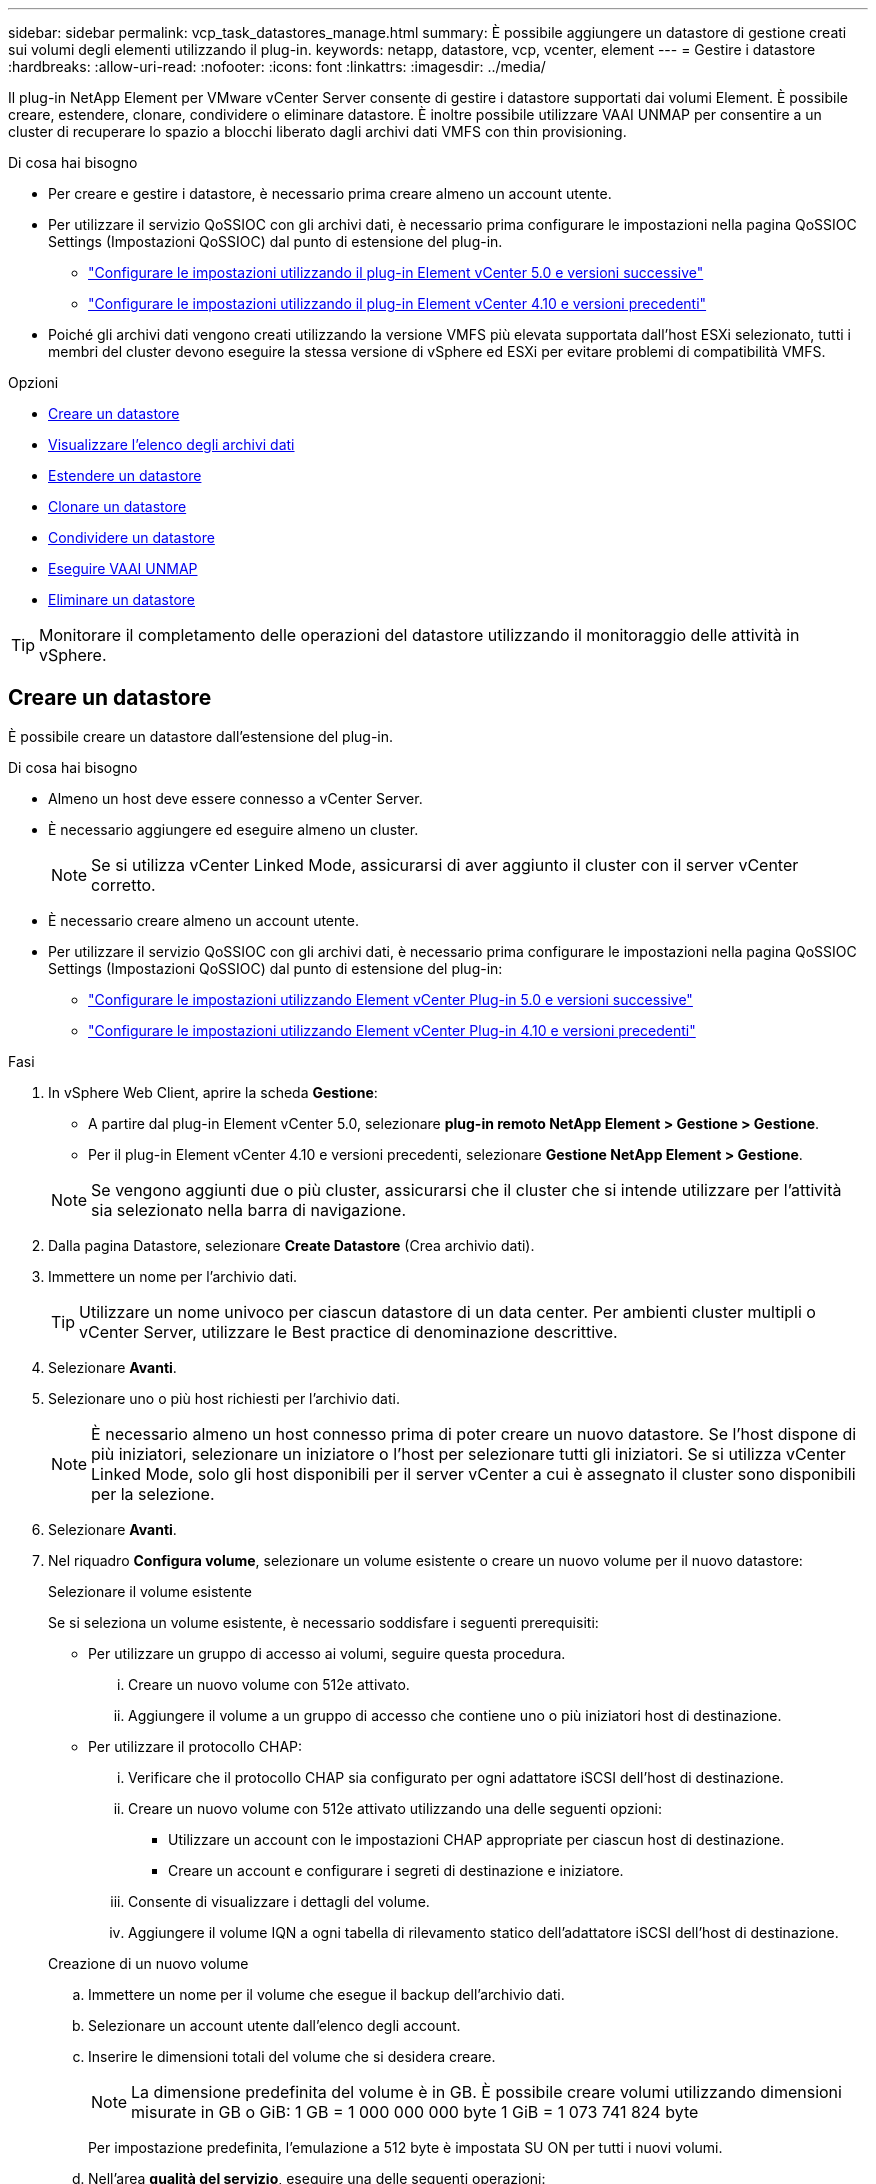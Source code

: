 ---
sidebar: sidebar 
permalink: vcp_task_datastores_manage.html 
summary: È possibile aggiungere un datastore di gestione creati sui volumi degli elementi utilizzando il plug-in. 
keywords: netapp, datastore, vcp, vcenter, element 
---
= Gestire i datastore
:hardbreaks:
:allow-uri-read: 
:nofooter: 
:icons: font
:linkattrs: 
:imagesdir: ../media/


[role="lead"]
Il plug-in NetApp Element per VMware vCenter Server consente di gestire i datastore supportati dai volumi Element. È possibile creare, estendere, clonare, condividere o eliminare datastore. È inoltre possibile utilizzare VAAI UNMAP per consentire a un cluster di recuperare lo spazio a blocchi liberato dagli archivi dati VMFS con thin provisioning.

.Di cosa hai bisogno
* Per creare e gestire i datastore, è necessario prima creare almeno un account utente.
* Per utilizzare il servizio QoSSIOC con gli archivi dati, è necessario prima configurare le impostazioni nella pagina QoSSIOC Settings (Impostazioni QoSSIOC) dal punto di estensione del plug-in.
+
** link:vcp_task_getstarted_5_0.html#configure-qossioc-settings-using-the-plug-in["Configurare le impostazioni utilizzando il plug-in Element vCenter 5.0 e versioni successive"]
** link:vcp_task_getstarted.html#configure-qossioc-settings-using-the-plug-in["Configurare le impostazioni utilizzando il plug-in Element vCenter 4.10 e versioni precedenti"]


* Poiché gli archivi dati vengono creati utilizzando la versione VMFS più elevata supportata dall'host ESXi selezionato, tutti i membri del cluster devono eseguire la stessa versione di vSphere ed ESXi per evitare problemi di compatibilità VMFS.


.Opzioni
* <<Creare un datastore>>
* <<Visualizzare l'elenco degli archivi dati>>
* <<Estendere un datastore>>
* <<Clonare un datastore>>
* <<Condividere un datastore>>
* <<Eseguire VAAI UNMAP>>
* <<Eliminare un datastore>>



TIP: Monitorare il completamento delle operazioni del datastore utilizzando il monitoraggio delle attività in vSphere.



== Creare un datastore

È possibile creare un datastore dall'estensione del plug-in.

.Di cosa hai bisogno
* Almeno un host deve essere connesso a vCenter Server.
* È necessario aggiungere ed eseguire almeno un cluster.
+

NOTE: Se si utilizza vCenter Linked Mode, assicurarsi di aver aggiunto il cluster con il server vCenter corretto.

* È necessario creare almeno un account utente.
* Per utilizzare il servizio QoSSIOC con gli archivi dati, è necessario prima configurare le impostazioni nella pagina QoSSIOC Settings (Impostazioni QoSSIOC) dal punto di estensione del plug-in:
+
** link:vcp_task_getstarted_5_0.html#configure-qossioc-settings-using-the-plug-in["Configurare le impostazioni utilizzando Element vCenter Plug-in 5.0 e versioni successive"]
** link:vcp_task_getstarted.html#configure-qossioc-settings-using-the-plug-in["Configurare le impostazioni utilizzando Element vCenter Plug-in 4.10 e versioni precedenti"]




.Fasi
. In vSphere Web Client, aprire la scheda *Gestione*:
+
** A partire dal plug-in Element vCenter 5.0, selezionare *plug-in remoto NetApp Element > Gestione > Gestione*.
** Per il plug-in Element vCenter 4.10 e versioni precedenti, selezionare *Gestione NetApp Element > Gestione*.


+

NOTE: Se vengono aggiunti due o più cluster, assicurarsi che il cluster che si intende utilizzare per l'attività sia selezionato nella barra di navigazione.

. Dalla pagina Datastore, selezionare *Create Datastore* (Crea archivio dati).
. Immettere un nome per l'archivio dati.
+

TIP: Utilizzare un nome univoco per ciascun datastore di un data center. Per ambienti cluster multipli o vCenter Server, utilizzare le Best practice di denominazione descrittive.

. Selezionare *Avanti*.
. Selezionare uno o più host richiesti per l'archivio dati.
+

NOTE: È necessario almeno un host connesso prima di poter creare un nuovo datastore. Se l'host dispone di più iniziatori, selezionare un iniziatore o l'host per selezionare tutti gli iniziatori. Se si utilizza vCenter Linked Mode, solo gli host disponibili per il server vCenter a cui è assegnato il cluster sono disponibili per la selezione.

. Selezionare *Avanti*.
. Nel riquadro *Configura volume*, selezionare un volume esistente o creare un nuovo volume per il nuovo datastore:
+
[role="tabbed-block"]
====
.Selezionare il volume esistente
--
Se si seleziona un volume esistente, è necessario soddisfare i seguenti prerequisiti:

** Per utilizzare un gruppo di accesso ai volumi, seguire questa procedura.
+
... Creare un nuovo volume con 512e attivato.
... Aggiungere il volume a un gruppo di accesso che contiene uno o più iniziatori host di destinazione.


** Per utilizzare il protocollo CHAP:
+
... Verificare che il protocollo CHAP sia configurato per ogni adattatore iSCSI dell'host di destinazione.
... Creare un nuovo volume con 512e attivato utilizzando una delle seguenti opzioni:
+
**** Utilizzare un account con le impostazioni CHAP appropriate per ciascun host di destinazione.
**** Creare un account e configurare i segreti di destinazione e iniziatore.


... Consente di visualizzare i dettagli del volume.
... Aggiungere il volume IQN a ogni tabella di rilevamento statico dell'adattatore iSCSI dell'host di destinazione.




--
.Creazione di un nuovo volume
--
.. Immettere un nome per il volume che esegue il backup dell'archivio dati.
.. Selezionare un account utente dall'elenco degli account.
.. Inserire le dimensioni totali del volume che si desidera creare.
+

NOTE: La dimensione predefinita del volume è in GB. È possibile creare volumi utilizzando dimensioni misurate in GB o GiB: 1 GB = 1 000 000 000 byte 1 GiB = 1 073 741 824 byte

+
Per impostazione predefinita, l'emulazione a 512 byte è impostata SU ON per tutti i nuovi volumi.

.. Nell'area *qualità del servizio*, eseguire una delle seguenti operazioni:
+
... In *Policy*, selezionare un criterio QoS esistente.
... In *Custom Settings* (Impostazioni personalizzate), impostare i valori minimi, massimi e burst personalizzati per IOPS o utilizzare i valori QoS predefiniti.
+

TIP: Le policy di QoS sono le migliori per gli ambienti di servizio, ad esempio con database, applicazioni o server di infrastruttura che raramente si riavviano e necessitano di un accesso costante e uguale allo storage. L'automazione QoSSIOC personalizzata è ideale per le macchine virtuali di uso leggero, come desktop virtuali o macchine virtuali specializzate di tipo kiosk, che possono essere riavviati, accesi o spenti ogni giorno o più volte al giorno. L'automazione QoSSIOC e le policy QoS non devono essere utilizzate insieme.

+

TIP: I volumi con un valore massimo o burst IOPS superiore a 20,000 IOPS potrebbero richiedere una profondità di coda elevata o più sessioni per ottenere questo livello di IOPS su un singolo volume.





--
====
. Selezionare *Avanti*.
. Configurare il tipo di autorizzazione per l'accesso all'host scegliendo una delle seguenti opzioni:
+
** *Use Volume Access Group* (Usa gruppo di accesso al volume): Selezionare questa opzione per limitare esplicitamente gli iniziatori in grado di visualizzare i volumi.
** *Use CHAP* (Usa CHAP): Selezionare per un accesso sicuro basato su segreto senza limiti agli iniziatori.


. Selezionare *Avanti*.
. Se si seleziona *Use Volume Access Group* (Usa gruppo di accesso volume), configurare i gruppi di accesso volume per gli host selezionati.
+
I gruppi di accesso ai volumi elencati in *richiesti dagli iniziatori selezionati* sono già associati a uno o più degli iniziatori host selezionati in una fase precedente

+
.. Selezionare altri gruppi di accesso ai volumi o crearne di nuovi da associare agli iniziatori disponibili:
+
*** *Disponibile*: Altre opzioni di gruppo di accesso al volume nel cluster.
*** *Crea nuovo gruppo di accesso*: Immettere il nome del nuovo gruppo di accesso e selezionare *Aggiungi*.


.. Selezionare *Avanti*.
.. Nel riquadro *Configure hosts' Access* (Configura accesso host), associare gli iniziatori host disponibili (IQN o WWPN) ai gruppi di accesso al volume selezionati nel riquadro precedente. Se un iniziatore host è già associato a un gruppo di accesso al volume, il campo è di sola lettura per tale iniziatore. Se un iniziatore host non dispone di un'associazione di gruppo di accesso al volume, selezionare un'opzione dall'elenco accanto all'iniziatore.
.. Selezionare *Avanti*.


. Se si desidera attivare l'automazione QoSSIOC, selezionare *Enable QoS & SIOC* (attiva QoS e SIOC*), quindi configurare le impostazioni QoSSIOC.
+
--

TIP: Se si utilizzano policy QoS, non attivare QoSSIOC. QoSSIOC sovrascrive e regola i valori di QoS per le impostazioni di QoS del volume.

Se il servizio QoSSIOC non è disponibile, è necessario prima configurare le impostazioni QoSSIOC:

** link:vcp_task_getstarted_5_0.html#configure-qossioc-settings-using-the-plug-in["Configurare le impostazioni utilizzando il plug-in Element vCenter 5.0 e versioni successive"]
** link:vcp_task_getstarted.html#configure-qossioc-settings-using-the-plug-in["Configurare le impostazioni utilizzando il plug-in Element vCenter 4.10 e versioni precedenti"]


--
+
.. Selezionare *Enable QoS & SIOC* (attiva QoS e SIOC).
.. Configurare il *fattore di burst*.
+

NOTE: Il fattore di burst è un multiplo dell'impostazione del limite IOPS (SIOC) per VMDK. Se si modifica il valore predefinito, assicurarsi di utilizzare un valore del fattore di burst che non superi il limite massimo di burst per un volume di elemento quando il valore del fattore di burst viene moltiplicato per il limite IOPS per qualsiasi VMDK.

.. (Facoltativo) selezionare *Override Default QoS* e configurare le impostazioni.
+

NOTE: Se l'impostazione Override Default QoS (Override QoS predefinita) è disattivata per l'archivio dati, i valori delle condivisioni e dei limiti IOPS vengono impostati automaticamente in base alle impostazioni di SIOC predefinite di ciascuna macchina virtuale.

+

TIP: Non personalizzare il limite di condivisione SIOC senza personalizzare anche il limite IOPS SIOC.

+

TIP: Per impostazione predefinita, il numero massimo di condivisioni di dischi SIOC è impostato su `Unlimited`. In un ambiente di macchine virtuali di grandi dimensioni, come VDI, questo può causare l'overcommit degli IOPS massimi nel cluster. Quando si attiva QoSSIOC, selezionare sempre Override Default QoS (Override QoS predefinita) e impostare l'opzione Limit IOPS (limita IOPS) su qualcosa di ragionevole.



. Selezionare *Avanti*.
. Confermare le selezioni e fare clic su *fine*.
. Per visualizzare l'avanzamento dell'attività, utilizzare Task Monitoring in vSphere. Se l'archivio dati non compare nell'elenco, aggiornare la vista.




== Visualizzare l'elenco degli archivi dati

È possibile visualizzare gli archivi dati disponibili nella pagina Datastores dal punto di estensione del plug-in.

. In vSphere Web Client, aprire la scheda *Gestione*:
+
** A partire dal plug-in Element vCenter 5.0, selezionare *plug-in remoto NetApp Element > Gestione > Gestione*.
** Per il plug-in Element vCenter 4.10 e versioni precedenti, selezionare *Gestione NetApp Element > Gestione*.


+

NOTE: Se vengono aggiunti due o più cluster, selezionare il cluster che si desidera utilizzare nella barra di navigazione.

. Esaminare l'elenco dei datastore.
+

NOTE: I datastore che coprono più volumi (datastore misti) non sono elencati. Le viste degli archivi dati mostrano solo gli archivi dati disponibili sugli host ESXi dal cluster NetApp Element selezionato.

. Esaminare le seguenti informazioni:
+
** *Name*: Il nome assegnato all'archivio dati.
** *Host Name(s)* (Nome host): L'indirizzo di ciascun dispositivo host associato.
** *Status*: I valori possibili `Accessible` oppure `Inaccessible` Indica se il datastore è attualmente connesso a vSphere.
** *Type*: Il tipo di datastore del file system VMware.
** *Volume Name* (Nome volume): Il nome assegnato al volume associato.
** *Volume NAA*: Identificatore univoco globale del dispositivo SCSI per il volume associato in formato NAA IEEE Registered Extended.
** *Capacità totale (GB)*: Capacità totale formattata del datastore.
** *Capacità libera (GB)*: Spazio disponibile per il datastore.
** *Automazione QoSSIOC*: Indica se l'automazione QoSSIOC è abilitata o meno. Valori possibili:
+
*** `Enabled`: QoSSIOC è attivato.
*** `Disabled`: QoSSIOC non è abilitato.
*** `Max Exceeded`: Volume Max QoS ha superato il valore limite specificato.








== Estendere un datastore

È possibile estendere un datastore per aumentare le dimensioni del volume utilizzando il punto di estensione del plug-in. L'estensione del datastore estende anche il volume VMFS correlato a tale datastore.

.Fasi
. In vSphere Web Client, aprire la scheda *Gestione*:
+
** A partire dal plug-in Element vCenter 5.0, selezionare *plug-in remoto NetApp Element > Gestione > Gestione*.
** Per il plug-in Element vCenter 4.10 e versioni precedenti, selezionare *Gestione NetApp Element > Gestione*.


+

NOTE: Se vengono aggiunti due o più cluster, selezionare il cluster che si desidera utilizzare nella barra di navigazione.

. Nella pagina Datastore, selezionare la casella di controllo relativa all'archivio dati che si desidera estendere.
. Selezionare *azioni*.
. Nel menu visualizzato, selezionare *Extend*.
. Nel campo New Datastore Size (dimensione nuovo archivio dati), inserire la dimensione richiesta per il nuovo archivio dati e selezionare GB o GiB.
+

NOTE: L'estensione del datastore consumerà le dimensioni dell'intero volume. La dimensione del nuovo datastore non può superare lo spazio non fornito disponibile sul cluster selezionato o la dimensione massima del volume consentita dal cluster.

. Selezionare *OK*.
. Aggiornare la pagina.




== Clonare un datastore

È possibile clonare i datastore utilizzando il plug-in, che include il montaggio del nuovo datastore sul server o cluster ESXi desiderato. È possibile assegnare un nome al clone dell'archivio dati e configurarne le impostazioni QoSSIOC, volume, host e tipo di autorizzazione.

Se nel datastore di origine sono presenti macchine virtuali, le macchine virtuali nel datastore clone verranno inserite nell'inventario con nuovi nomi.

Le dimensioni del volume per il datastore clone corrispondono alle dimensioni del volume che esegue il backup del datastore di origine. Per impostazione predefinita, l'emulazione a 512 byte è impostata SU ON per tutti i nuovi volumi.

.Di cosa hai bisogno
* Almeno un host deve essere connesso a vCenter Server.
* È necessario aggiungere ed eseguire almeno un cluster.
+

NOTE: Se si utilizza vCenter Linked Mode, assicurarsi di aver aggiunto il cluster con il server vCenter corretto.

* Lo spazio disponibile senza provisioning deve essere uguale o superiore alle dimensioni del volume di origine.
* È necessario creare almeno un account utente.


.Fasi
. In vSphere Web Client, aprire la scheda *Gestione*:
+
** A partire dal plug-in Element vCenter 5.0, selezionare *plug-in remoto NetApp Element > Gestione > Gestione*.
** Per il plug-in Element vCenter 4.10 e versioni precedenti, selezionare *Gestione NetApp Element > Gestione*.


+

NOTE: Se vengono aggiunti due o più cluster, selezionare il cluster che si desidera utilizzare nella barra di navigazione.

. Nella pagina *datastore*, selezionare la casella di controllo relativa all'archivio dati che si desidera clonare.
. Selezionare *azioni*.
. Nel menu visualizzato, selezionare *Clone*.
+

NOTE: Se si tenta di clonare un datastore che contiene macchine virtuali con dischi collegati non posizionati nell'archivio dati selezionato, le copie delle macchine virtuali nell'archivio dati clonato non verranno aggiunte all'inventario delle macchine virtuali.

. Immettere un nome per l'archivio dati.
+

TIP: Utilizzare un nome univoco per ciascun datastore di un data center. Per ambienti cluster multipli o vCenter Server, utilizzare le Best practice di denominazione descrittive.

. Selezionare *Avanti*.
. Selezionare uno o più host richiesti per l'archivio dati.
+

NOTE: È necessario almeno un host connesso prima di poter creare un nuovo datastore. Se l'host dispone di più iniziatori, selezionare un iniziatore o l'host per selezionare tutti gli iniziatori. Se si utilizza vCenter Linked Mode, solo gli host disponibili per il server vCenter a cui è assegnato il cluster sono disponibili per la selezione.

. Selezionare *Avanti*.
. Nel riquadro *Configure Volume* (Configura volume), effettuare le seguenti operazioni:
+
.. Immettere un nome per il nuovo volume NetApp Element che esegue il backup del datastore clone.
.. Selezionare un account utente dall'elenco degli account.
+

NOTE: È necessario almeno un account utente esistente prima di poter creare un volume.

.. Nell'area *qualità del servizio*, eseguire una delle seguenti operazioni:
+
*** In *Policy*, selezionare un criterio QoS esistente, se disponibile.
*** In *Custom Settings* (Impostazioni personalizzate), impostare i valori minimi, massimi e burst personalizzati per IOPS o utilizzare i valori QoS predefiniti.
+

TIP: Le policy di QoS sono le migliori per gli ambienti di servizio, ad esempio con database, applicazioni o server di infrastruttura che raramente si riavviano e necessitano di un accesso costante e uguale allo storage. L'automazione QoSSIOC personalizzata è ideale per le macchine virtuali di uso leggero, come desktop virtuali o macchine virtuali specializzate di tipo kiosk, che possono essere riavviati, accesi o spenti ogni giorno o più volte al giorno. L'automazione QoSSIOC e le policy QoS non devono essere utilizzate insieme.

+

TIP: I volumi con un valore massimo o burst IOPS superiore a 20,000 IOPS potrebbero richiedere una profondità di coda elevata o più sessioni per ottenere questo livello di IOPS su un singolo volume.





. Selezionare *Avanti*.
. Configurare il tipo di autorizzazione per l'accesso all'host selezionando una delle seguenti opzioni:
+
** *Use Volume Access Group* (Usa gruppo di accesso al volume): Selezionare questa opzione per limitare esplicitamente gli iniziatori in grado di visualizzare i volumi.
** *Use CHAP* (Usa CHAP): Selezionare per un accesso sicuro basato su segreto senza limiti agli iniziatori.


. Selezionare *Avanti*.
. Se si seleziona *Use Volume Access Group* (Usa gruppo di accesso volume), configurare i gruppi di accesso volume per gli host selezionati.
+
I gruppi di accesso ai volumi elencati in *richiesti dagli iniziatori selezionati* sono già associati a uno o più degli iniziatori host selezionati in una fase precedente.

+
.. Selezionare altri gruppi di accesso ai volumi o crearne di nuovi da associare agli iniziatori disponibili:
+
*** *Disponibile*: Altre opzioni di gruppo di accesso al volume nel cluster.
*** *Create New Access Group* (Crea nuovo gruppo di accesso): Inserire il nome del nuovo gruppo di accesso e fare clic su *Add* (Aggiungi).


.. Selezionare *Avanti*.
.. Nel riquadro *Configure hosts' Access* (Configura accesso host), associare gli iniziatori host disponibili (IQN o WWPN) ai gruppi di accesso al volume selezionati nel riquadro precedente.
+
Se un iniziatore host è già associato a un gruppo di accesso al volume, il campo è di sola lettura per tale iniziatore. Se un iniziatore host non dispone di un'associazione di gruppo di accesso al volume, selezionare un'opzione dall'elenco a discesa accanto all'iniziatore.

.. Selezionare *Avanti*.


. Se si desidera attivare l'automazione QoSSIOC, selezionare la casella *Enable QoS & SIOC* (attiva QoS e SIOC*), quindi configurare le impostazioni QoSSIOC.
+
--

IMPORTANT: Se si utilizzano policy QoS, non attivare QoSSIOC. QoSSIOC sovrascrive e regola i valori di QoS per le impostazioni di QoS del volume.

Se il servizio QoSSIOC non è disponibile, è necessario prima configurare le impostazioni nella pagina QoSSIOC Settings (Impostazioni QoSSIOC) dal punto di estensione del plug-in:

** link:vcp_task_getstarted_5_0.html#configure-qossioc-settings-using-the-plug-in["Configurare le impostazioni utilizzando il plug-in Element vCenter 5.0 e versioni successive"]
** link:vcp_task_getstarted.html#configure-qossioc-settings-using-the-plug-in["Configurare le impostazioni utilizzando il plug-in Element vCenter 4.10 e versioni precedenti"]


--
+
.. Selezionare *Enable QoS & SIOC* (attiva QoS e SIOC).
.. Configurare il *fattore di burst*.
+

NOTE: Il fattore di burst è un multiplo dell'impostazione del limite IOPS (SIOC) per VMDK. Se si modifica il valore predefinito, assicurarsi di utilizzare un valore del fattore di burst che non superi il limite massimo di burst per un volume NetApp Element quando il valore del fattore di burst viene moltiplicato per il limite IOPS per qualsiasi VMDK.

.. *Opzionale*: Selezionare *Ignora QoS predefinito* e configurare le impostazioni.
+
Se l'impostazione Override Default QoS (Override QoS predefinita) è disattivata per l'archivio dati, i valori delle condivisioni e dei limiti IOPS vengono impostati automaticamente in base alle impostazioni di SIOC predefinite di ciascuna macchina virtuale.

+

TIP: Non personalizzare il limite di condivisione SIOC senza personalizzare anche il limite IOPS SIOC.

+

TIP: Per impostazione predefinita, il numero massimo di condivisioni di dischi SIOC è impostato su `Unlimited`. In un ambiente di macchine virtuali di grandi dimensioni, come VDI, questo può causare l'overcommit degli IOPS massimi nel cluster. Quando si attiva QoSSIOC, selezionare sempre Override Default QoS (Override QoS predefinita) e impostare l'opzione Limit IOPS (limita IOPS) su qualcosa di ragionevole.



. Selezionare *Avanti*.
. Confermare le selezioni e selezionare *fine*.
. Aggiornare la pagina.




== Condividere un datastore

È possibile condividere un datastore con uno o più host utilizzando il punto di estensione del plug-in.

I datastore possono essere condivisi solo tra host all'interno dello stesso data center.

.Di cosa hai bisogno
* È necessario aggiungere ed eseguire almeno un cluster.
+

NOTE: Se si utilizza vCenter Linked Mode, assicurarsi di aver aggiunto il cluster con il server vCenter corretto.

* Nel data center selezionato devono essere presenti più host.


.Fasi
. In vSphere Web Client, aprire la scheda *Gestione*:
+
** A partire dal plug-in Element vCenter 5.0, selezionare *plug-in remoto NetApp Element > Gestione > Gestione*.
** Per il plug-in Element vCenter 4.10 e versioni precedenti, selezionare *Gestione NetApp Element > Gestione*.


+

NOTE: Se vengono aggiunti due o più cluster, selezionare il cluster che si desidera utilizzare nella barra di navigazione.

. Nella pagina *datastore*, selezionare la casella di controllo relativa all'archivio dati che si desidera condividere.
. Selezionare *azioni*.
. Nel menu visualizzato, selezionare *Share* (Condividi).
. Configurare il tipo di autorizzazione per l'accesso all'host selezionando una delle seguenti opzioni:
+
** *Use Volume Access Group* (Usa gruppo di accesso al volume): Selezionare questa opzione per limitare esplicitamente gli iniziatori in grado di visualizzare i volumi.
** *Use CHAP* (Usa CHAP): Selezionare questa opzione per un accesso sicuro basato su segreto senza limiti agli iniziatori.


. Selezionare *Avanti*.
. Selezionare uno o più host richiesti per l'archivio dati.
+

NOTE: È necessario almeno un host connesso prima di poter creare un nuovo datastore. Se l'host dispone di più iniziatori, selezionare un iniziatore o tutti gli iniziatori selezionando l'host. Se si utilizza vCenter Linked Mode, solo gli host disponibili per il server vCenter a cui è assegnato il cluster sono disponibili per la selezione.

. Selezionare *Avanti*.
. Se è stato selezionato Usa *Volume Access Group*, configurare i gruppi di accesso al volume per gli host selezionati.
+
I gruppi di accesso ai volumi elencati in *richiesti dagli iniziatori selezionati* sono già associati a uno o più degli iniziatori host selezionati in una fase precedente.

+
.. Selezionare altri gruppi di accesso ai volumi o crearne di nuovi da associare agli iniziatori disponibili:
+
*** *Disponibile*: Altre opzioni di gruppo di accesso al volume nel cluster.
*** *Create New Access Group* (Crea nuovo gruppo di accesso): Inserire il nome del nuovo gruppo di accesso e fare clic su *Add* (Aggiungi).


.. Selezionare *Avanti*.
.. Nel riquadro *Configure hosts' Access* (Configura accesso host), associare gli iniziatori host disponibili (IQN o WWPN) ai gruppi di accesso al volume selezionati nel riquadro precedente.
+
Se un iniziatore host è già associato a un gruppo di accesso al volume, il campo è di sola lettura per tale iniziatore. Se un iniziatore host non dispone di un'associazione di gruppo di accesso al volume, selezionare un'opzione dall'elenco a discesa accanto all'iniziatore.



. Confermare le selezioni e selezionare *fine*.
. Aggiornare la pagina.




== Eseguire VAAI UNMAP

Se si desidera che un cluster recuperi lo spazio a blocchi liberato dagli archivi dati VMFS5 con thin provisioning, utilizzare la funzione VAAI UNMAP.

.Di cosa hai bisogno
* Assicurarsi che il datastore utilizzato per l'attività sia VMFS5 o precedente. VAAI UNMAP non è disponibile per VMFS6 perché ESXi esegue l'attività automaticamente
* Assicurarsi che le impostazioni del sistema host ESXi siano attivate per VAAI UNMAP:
+
`esxcli system settings advanced list -o/VMFS3/EnableBlockDelete`

+
Il valore intero deve essere impostato su 1 per essere attivato.

* Se le impostazioni del sistema host ESXi non sono abilitate per VAAI UNMAP, impostare il valore intero su 1 con questo comando:
+
`esxcli system settings advanced set -i 1 -o /VMFS3/EnableBlockDelete`



.Fasi
. In vSphere Web Client, aprire la scheda *Gestione*:
+
** A partire dal plug-in Element vCenter 5.0, selezionare *plug-in remoto NetApp Element > Gestione > Gestione*.
** Per il plug-in Element vCenter 4.10 e versioni precedenti, selezionare *Gestione NetApp Element > Gestione*.


+

NOTE: Se vengono aggiunti due o più cluster, selezionare il cluster che si desidera utilizzare nella barra di navigazione.

. Dalla pagina *datastore*, selezionare la casella di controllo relativa all'archivio dati su cui si desidera utilizzare VAAI UNMAP.
. Nel menu visualizzato, selezionare *azioni*.
. Selezionare *VAAI Unmap*.
. Selezionare un host in base al nome o all'indirizzo IP.
. Immettere il nome utente e la password dell'host.
. Confermare le selezioni e selezionare *OK*.




== Eliminare un datastore

È possibile eliminare un datastore utilizzando il punto di estensione del plug-in. Questa operazione elimina in modo permanente tutti i file associati alle macchine virtuali presenti nell'archivio dati che si desidera eliminare. Il plug-in non elimina gli archivi dati che contengono macchine virtuali registrate.

. In vSphere Web Client, aprire la scheda *Gestione*:
+
** A partire dal plug-in Element vCenter 5.0, selezionare *plug-in remoto NetApp Element > Gestione > Gestione*.
** Per il plug-in Element vCenter 4.10 e versioni precedenti, selezionare *Gestione NetApp Element > Gestione*.


+

NOTE: Se vengono aggiunti due o più cluster, selezionare il cluster che si desidera utilizzare nella barra di navigazione.

. Nella pagina *datastore*, selezionare la casella di controllo relativa all'archivio dati che si desidera eliminare.
. Selezionare *azioni*.
. Nel menu visualizzato, selezionare *Delete* (Elimina).
. (Facoltativo) se si desidera eliminare il volume NetApp Element associato all'archivio dati, selezionare la casella di controllo *Delete associated volume* (Elimina volume associato).
+

NOTE: È inoltre possibile scegliere di conservare il volume e associarlo successivamente a un altro datastore.

. Selezionare *Sì*.




== Trova ulteriori informazioni

* https://docs.netapp.com/us-en/hci/index.html["Documentazione NetApp HCI"^]
* https://www.netapp.com/data-storage/solidfire/documentation["Pagina SolidFire and Element Resources"^]

